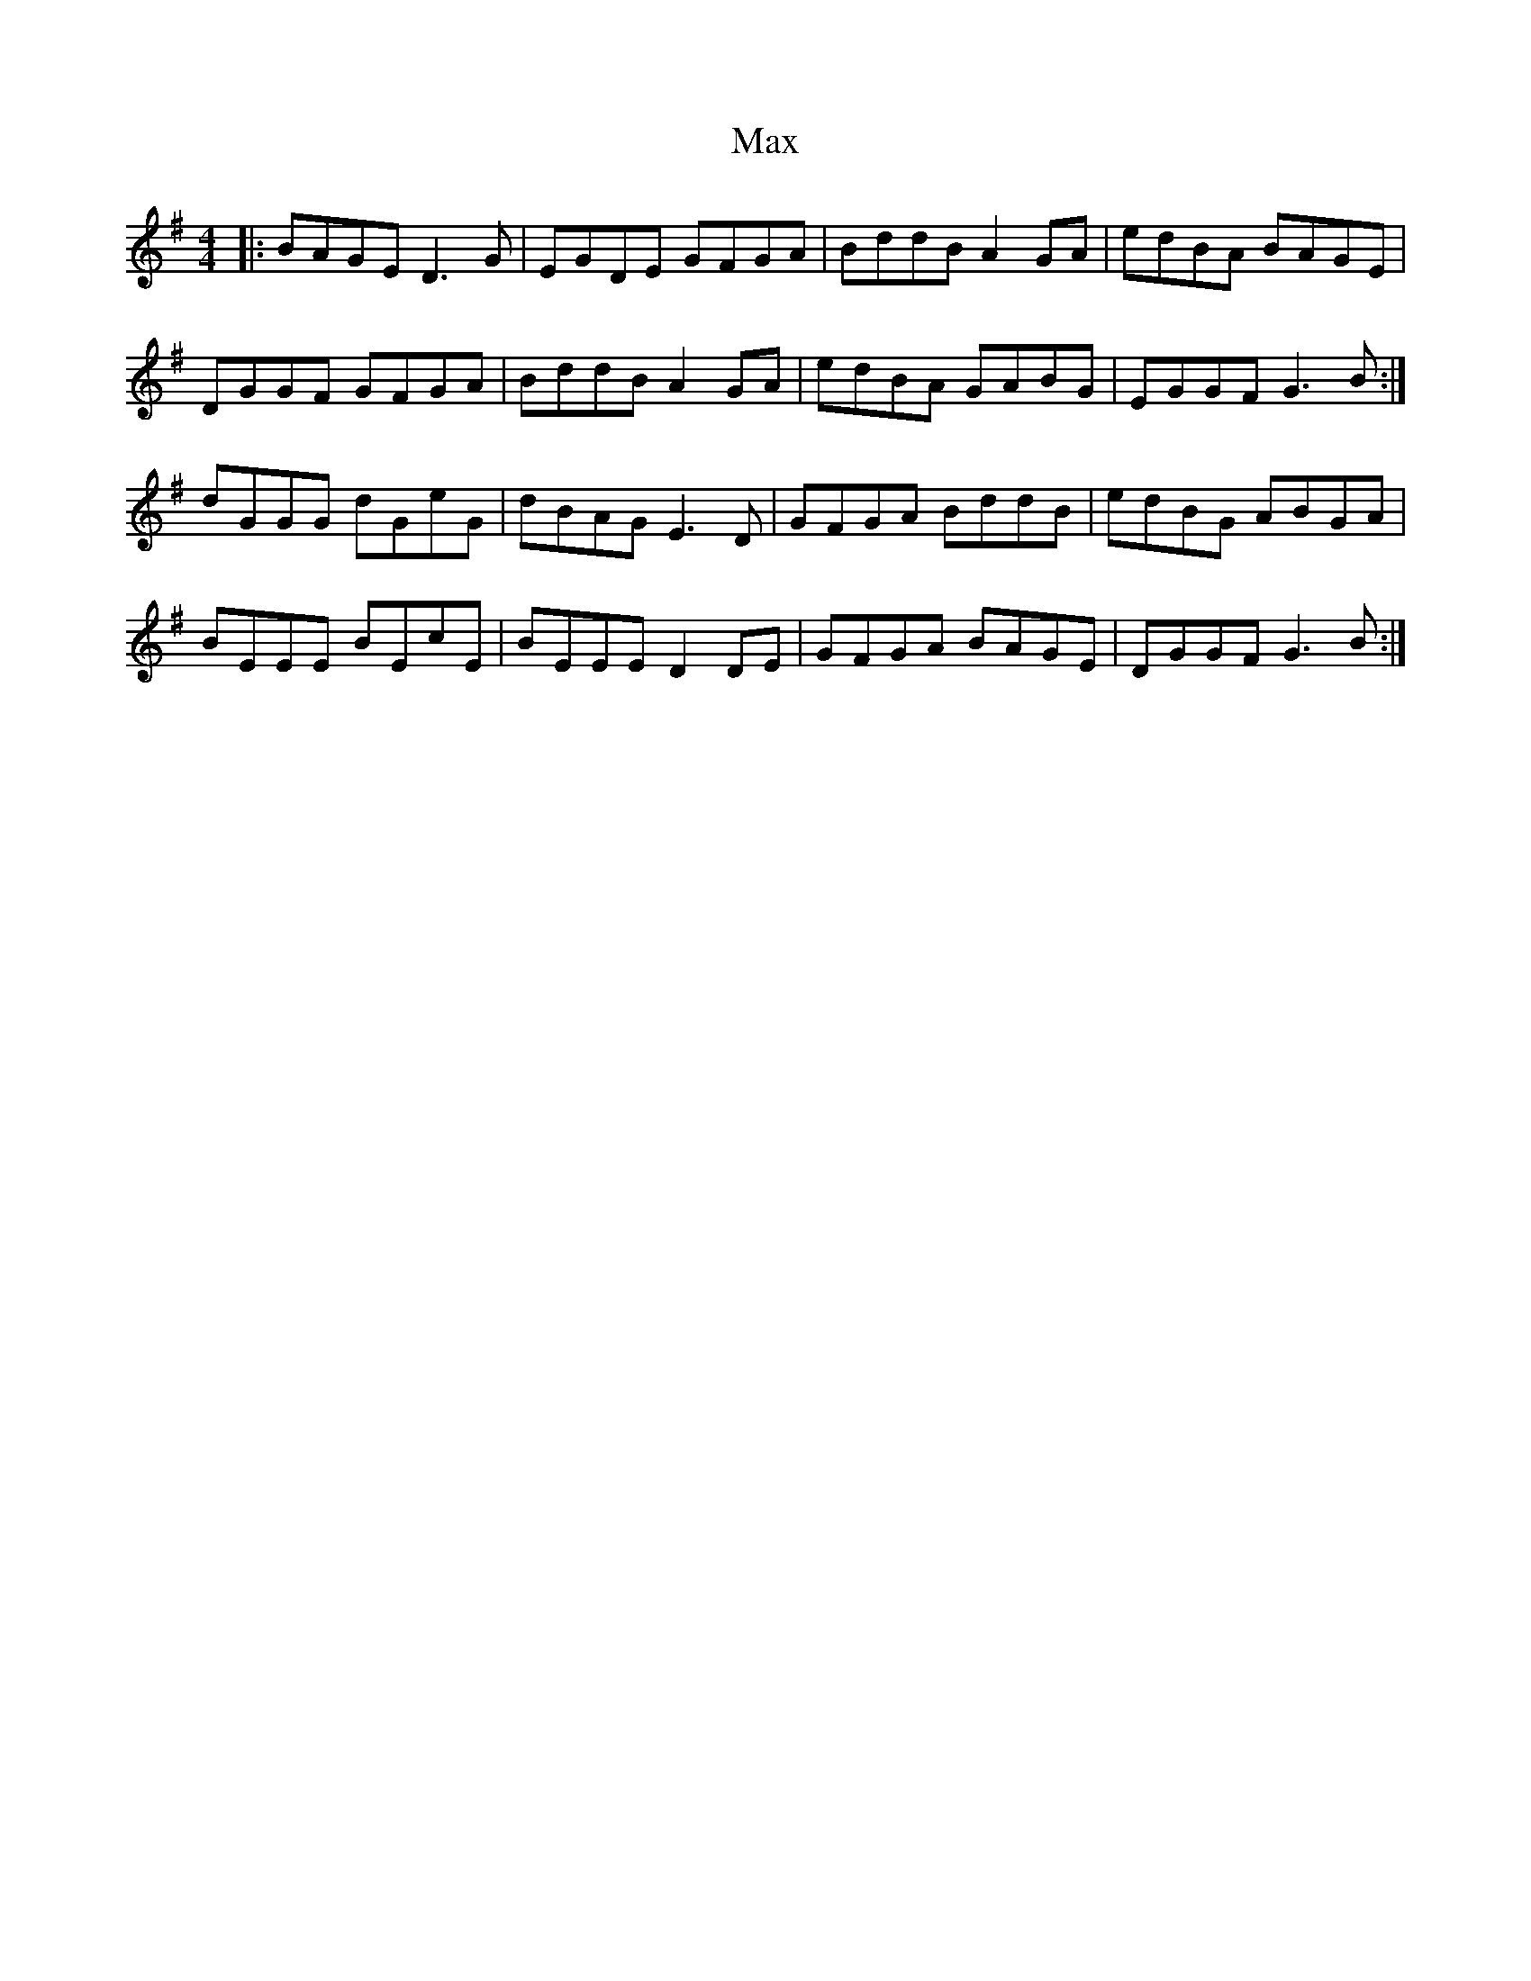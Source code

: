 X: 25957
T: Max
R: reel
M: 4/4
K: Gmajor
|:BAGE D3 G|EGDE GFGA|BddB A2 GA|edBA BAGE|
DGGF GFGA|BddB A2 GA|edBA GABG|EGGF G3 B:|
dGGG dGeG|dBAG E3 D|GFGA BddB|edBG ABGA|
BEEE BEcE|BEEE D2 DE|GFGA BAGE|DGGF G3 B:|

